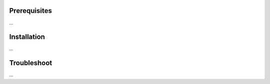 Prerequisites
=============

...

Installation
============

...

Troubleshoot
============

...